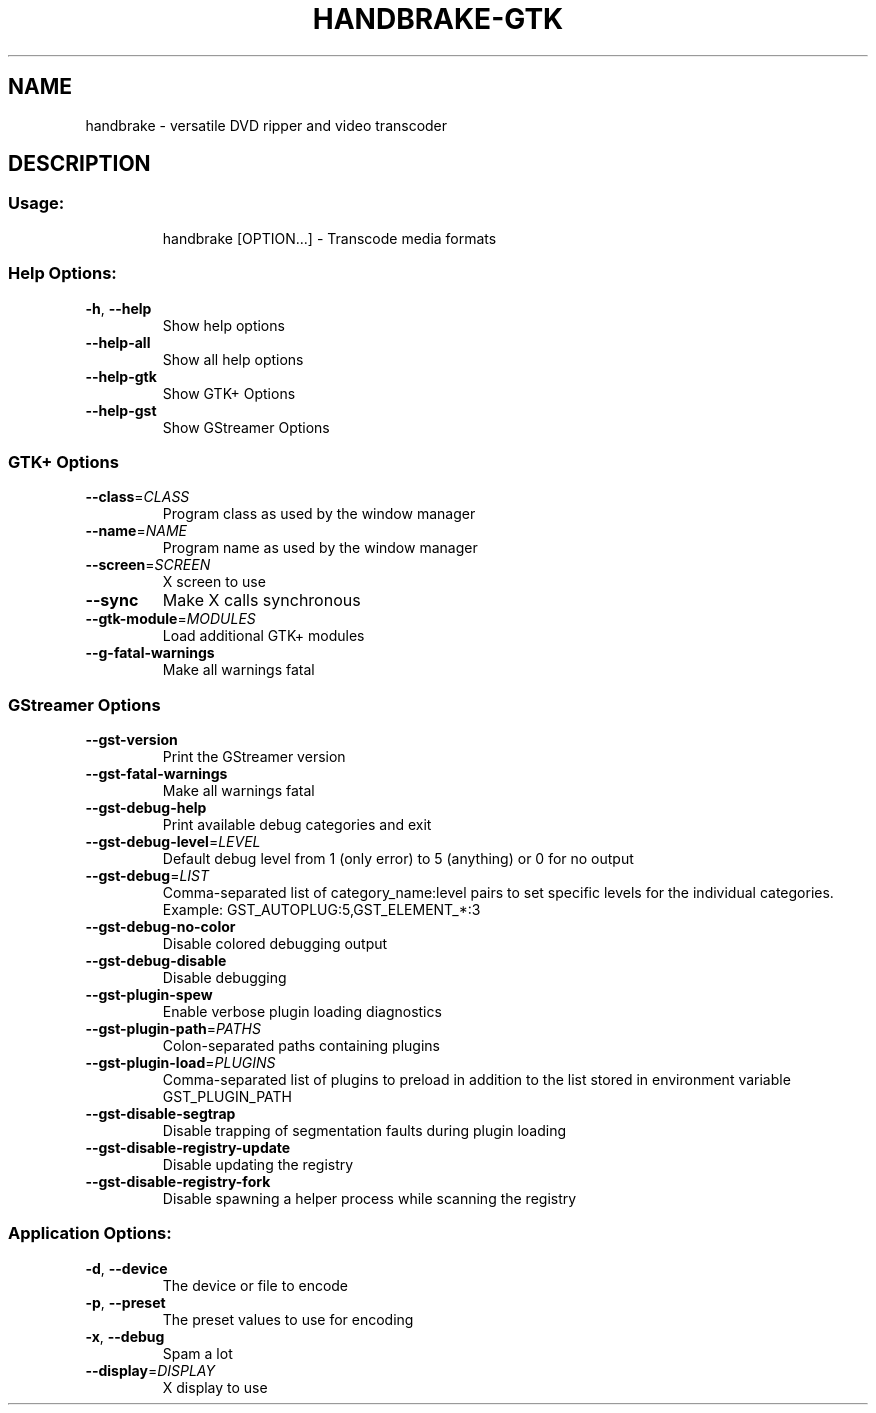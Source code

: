 .\" This file was generated by help2man 1.40.10 and edited by Dmitry Smirnov <onlyjob@member.fsf.org>
.TH HANDBRAKE-GTK "1" "October 2012" "handbrake 0.9.8" "User Commands"
.SH NAME
handbrake \- versatile DVD ripper and video transcoder
.SH DESCRIPTION
.SS "Usage:"
.IP
handbrake [OPTION...] \- Transcode media formats
.SS "Help Options:"
.TP
\fB\-h\fR, \fB\-\-help\fR
Show help options
.TP
\fB\-\-help\-all\fR
Show all help options
.TP
\fB\-\-help\-gtk\fR
Show GTK+ Options
.TP
\fB\-\-help\-gst\fR
Show GStreamer Options
.SS
GTK+ Options
.TP
\fB\-\-class\fR=\fICLASS\fR
Program class as used by the window manager
.TP
\fB\-\-name\fR=\fINAME\fR
Program name as used by the window manager
.TP
\fB\-\-screen\fR=\fISCREEN\fR
X screen to use
.TP
\fB\-\-sync\fR
Make X calls synchronous
.TP
\fB\-\-gtk\-module\fR=\fIMODULES\fR
Load additional GTK+ modules
.TP
\fB\-\-g\-fatal\-warnings\fR
Make all warnings fatal
.SS
GStreamer Options
.TP
\fB\-\-gst\-version\fR
Print the GStreamer version
.TP
\fB\-\-gst\-fatal\-warnings\fR
Make all warnings fatal
.TP
\fB\-\-gst\-debug\-help\fR
Print available debug categories and exit
.TP
\fB\-\-gst\-debug\-level\fR=\fILEVEL\fR
Default debug level from 1 (only error) to 5 (anything) or 0 for no output
.TP
\fB\-\-gst\-debug\fR=\fILIST\fR
Comma\-separated list of category_name:level pairs to set specific levels for the individual categories. Example: GST_AUTOPLUG:5,GST_ELEMENT_*:3
.TP
\fB\-\-gst\-debug\-no\-color\fR
Disable colored debugging output
.TP
\fB\-\-gst\-debug\-disable\fR
Disable debugging
.TP
\fB\-\-gst\-plugin\-spew\fR
Enable verbose plugin loading diagnostics
.TP
\fB\-\-gst\-plugin\-path\fR=\fIPATHS\fR
Colon\-separated paths containing plugins
.TP
\fB\-\-gst\-plugin\-load\fR=\fIPLUGINS\fR
Comma\-separated list of plugins to preload in addition to the list stored in environment variable GST_PLUGIN_PATH
.TP
\fB\-\-gst\-disable\-segtrap\fR
Disable trapping of segmentation faults during plugin loading
.TP
\fB\-\-gst\-disable\-registry\-update\fR
Disable updating the registry
.TP
\fB\-\-gst\-disable\-registry\-fork\fR
Disable spawning a helper process while scanning the registry
.SS "Application Options:"
.TP
\fB\-d\fR, \fB\-\-device\fR
The device or file to encode
.TP
\fB\-p\fR, \fB\-\-preset\fR
The preset values to use for encoding
.TP
\fB\-x\fR, \fB\-\-debug\fR
Spam a lot
.TP
\fB\-\-display\fR=\fIDISPLAY\fR
X display to use
